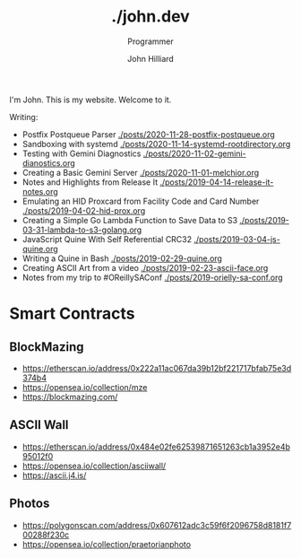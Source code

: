 #+TITLE: ./john.dev
#+DATE:
#+AUTHOR: John Hilliard
#+EMAIL: jhilliard@nextjump.com
#+CREATOR: John Hilliard
#+DESCRIPTION: The website of John Hilliard
#+HTML_DOCTYPE: html5
#+KEYWORDS: blog, software, programming
#+SUBTITLE: Programmer
#+HTML_HEAD: <link rel="stylesheet" type="text/css" href="css/sakura-dark.css" />
#+HTML_HEAD: <link rel="stylesheet" type="text/css" href="css/mine.css" />
#+HTML_HEAD: <meta property="og:title" content="John Hilliard Blog" />
#+HTML_HEAD: <meta property="og:description" content="This is my website. There are many like it, but this one is mine" />
#+HTML_HEAD: <meta property="og:image" content="https://john.dev/img/ascii-john.jpg" />
#+OPTIONS: toc:nil

I'm John. This is my website. Welcome to it.

Writing:

- Postfix Postqueue Parser [[./posts/2020-11-28-postfix-postqueue.org]]
- Sandboxing with systemd [[./posts/2020-11-14-systemd-rootdirectory.org]]
- Testing with Gemini Diagnostics [[./posts/2020-11-02-gemini-dianostics.org]]
- Creating a Basic Gemini Server [[./posts/2020-11-01-melchior.org]]
- Notes and Highlights from Release It [[./posts/2019-04-14-release-it-notes.org]]
- Emulating an HID Proxcard from Facility Code and Card Number [[./posts/2019-04-02-hid-prox.org]]
- Creating a Simple Go Lambda Function to Save Data to S3 [[./posts/2019-03-31-lambda-to-s3-golang.org]]
- JavaScript Quine With Self Referential CRC32 [[./posts/2019-03-04-js-quine.org]]
- Writing a Quine in Bash [[./posts/2019-02-29-quine.org]]
- Creating ASCII Art from a video [[./posts/2019-02-23-ascii-face.org]]
- Notes from my trip to #OReillySAConf [[./posts/2019-orielly-sa-conf.org]]

* Smart Contracts

** BlockMazing
- https://etherscan.io/address/0x222a11ac067da39b12bf221717bfab75e3d374b4
- https://opensea.io/collection/mze
- https://blockmazing.com/

** ASCII Wall

- https://etherscan.io/address/0x484e02fe62539871651263cb1a3952e4b95012f0
- https://opensea.io/collection/asciiwall/
- https://ascii.j4.is/

** Photos

- https://polygonscan.com/address/0x607612adc3c59f6f2096758d8181f700288f230c
- https://opensea.io/collection/praetorianphoto
